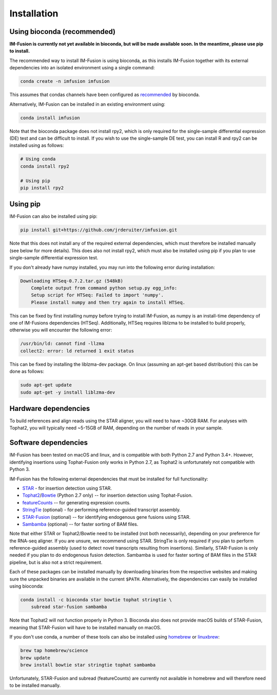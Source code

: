 Installation
============

Using bioconda (recommended)
~~~~~~~~~~~~~~~~~~~~~~~~~~~~

**IM-Fusion is currently not yet available in bioconda, but will be made
available soon. In the meantime, please use pip to install.**

The recommended way to install IM-Fusion is using bioconda, as this installs
IM-Fusion together with its external dependencies into an isolated environment
using a single command:

.. code:: bash

  conda create -n imfusion imfusion

This assumes that condas channels have been configured as recommended_
by bioconda.

.. _recommended: https://bioconda.github.io/#set-up-channels

Alternatively, IM-Fusion can be installed in an existing environment using:

.. code:: bash

  conda install imfusion

Note that the bioconda package does not install rpy2, which is only required
for the single-sample differential expression (DE) test and can be difficult to
install. If you wish to use the single-sample DE test, you can install R and
rpy2 can be installed using as follows:

.. code:: bash

    # Using conda
    conda install rpy2

    # Using pip
    pip install rpy2

Using pip
~~~~~~~~~

IM-Fusion can also be installed using pip:

.. code:: bash

    pip install git+https://github.com/jrderuiter/imfusion.git

Note that this does not install any of the required external dependencies,
which must therefore be installed manually (see below for more details).
This does also not install rpy2, which must also be installed using pip if you
plan to use single-sample differential expression test.

If you don't already have numpy installed, you may run into the following
error during installation:

.. code:: bash

    Downloading HTSeq-0.7.2.tar.gz (548kB)
        Complete output from command python setup.py egg_info:
        Setup script for HTSeq: Failed to import 'numpy'.
        Please install numpy and then try again to install HTSeq.

This can be fixed by first installing numpy before trying to install IM-Fusion,
as numpy is an install-time dependency of one of IM-Fusions dependencies
(HTSeq). Additionally, HTSeq requires liblzma to be installed to build
properly, otherwise you will encounter the following error:

.. code:: bash

    /usr/bin/ld: cannot find -llzma
    collect2: error: ld returned 1 exit status

This can be fixed by installing the liblzma-dev package. On linux (assuming an
apt-get based distribution) this can be done as follows:

.. code:: bash

    sudo apt-get update
    sudo apt-get -y install liblzma-dev

Hardware dependencies
~~~~~~~~~~~~~~~~~~~~~

To build references and align reads using the STAR aligner, you will need to
have ~30GB RAM. For analyses with Tophat2, you will typically need ~5-15GB of
RAM, depending on the number of reads in your sample.

Software dependencies
~~~~~~~~~~~~~~~~~~~~~

IM-Fusion has been tested on macOS and linux, and is compatible with both
Python 2.7 and Python 3.4+. However, identifying insertions using Tophat-Fusion
only works in Python 2.7, as Tophat2 is unfortunately not compatible with
Python 3.

IM-Fusion has the following external dependencies that must be installed
for full functionality:

- STAR_ - for insertion detection using STAR.
- Tophat2_/Bowtie_ (Python 2.7 only) -- for insertion detection using
  Tophat-Fusion.
- featureCounts_ -- for generating expression counts.
- StringTie_ (optional) - for performing reference-guided transcript assembly.
- STAR-Fusion_ (optional) -- for identifying endogenous gene fusions using STAR.
- Sambamba_ (optional) -- for faster sorting of BAM files.

Note that either STAR or Tophat2/Bowtie need to be installed (not both
necessarily), depending on your preference for the RNA-seq aligner. If you are
unsure, we recommend using STAR. StringTie is only required if you plan to
perform reference-guided assembly (used to detect novel transcripts resulting
from insertions). Similarly, STAR-Fusion is only needed if you plan to do
endogenous fusion detection. Sambamba is used for faster sorting of BAM files
in the STAR pipeline, but is also not a strict requirement.

.. _Bowtie: http://bowtie-bio.sourceforge.net/index.shtml
.. _Tophat2: https://ccb.jhu.edu/software/tophat/index.shtml
.. _StringTie: https://ccb.jhu.edu/software/stringtie
.. _featureCounts: http://subread.sourceforge.net
.. _STAR: https://github.com/alexdobin/STAR
.. _STAR-Fusion: https://github.com/STAR-Fusion/STAR-Fusion
.. _Sambamba: http://lomereiter.github.io/sambamba

Each of these packages can be installed manually by downloading binaries from
the respective websites and making sure the unpacked binaries are available in
the current ``$PATH``. Alternatively, the dependencies can easily be installed
using bioconda:

.. code:: bash

    conda install -c bioconda star bowtie tophat stringtie \
        subread star-fusion sambamba

Note that Tophat2 will not function properly in Python 3. Bioconda also does
not provide macOS builds of STAR-Fusion, meaning that STAR-Fusion will have
to be installed manually on macOS.

If you don't use conda, a number of these tools can also be installed using
`homebrew <http://brew.sh>`_ or `linuxbrew <http://linuxbrew.sh>`_:

.. code:: bash

    brew tap homebrew/science
    brew update
    brew install bowtie star stringtie tophat sambamba

Unfortunately, STAR-Fusion and subread (featureCounts) are currently not
available in homebrew and will therefore need to be installed manually.
